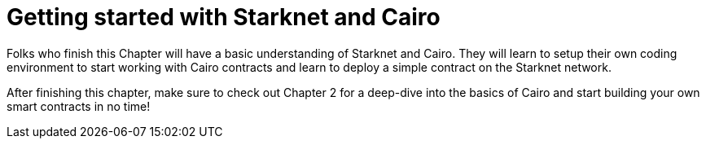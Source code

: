 = Getting started with Starknet and Cairo

Folks who finish this Chapter will have a basic understanding of Starknet and Cairo. They will learn to setup their own coding environment to start working with Cairo contracts and learn to deploy a simple contract on the Starknet network.

After finishing this chapter, make sure to check out Chapter 2 for a deep-dive into the basics of Cairo and start building your own smart contracts in no time!